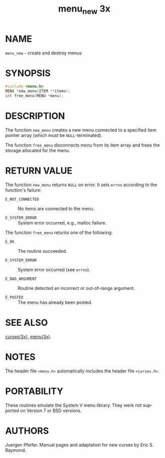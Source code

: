 #+TITLE: menu_new 3x
#+AUTHOR:
#+LANGUAGE: en
#+STARTUP: showall

* NAME

  =menu_new= - create and destroy menus

* SYNOPSIS

  #+BEGIN_SRC c
    #include <menu.h>
    MENU *new_menu(ITEM **items);
    int free_menu(MENU *menu);
  #+END_SRC

* DESCRIPTION

  The function =new_menu= creates a new menu connected to a specified
  item pointer array (which must be =NULL=-terminated).

  The function =free_menu= disconnects /menu/ from its item array and
  frees the storage allocated for the menu.

* RETURN VALUE

  The function =new_menu= returns =NULL= on error.  It sets =errno=
  according to the function's failure:

  - =E_NOT_CONNECTED= :: No items are connected to the menu.

  - =E_SYSTEM_ERROR= :: System error occurred, e.g., malloc failure.


  The function =free_menu= returns one of the following:

  - =E_OK=           :: The routine succeeded.

  - =E_SYSTEM_ERROR= :: System error occurred (see =errno=).

  - =E_BAD_ARGUMENT= :: Routine detected an incorrect or out-of-range
                        argument.

  - =E_POSTED=       :: The menu has already been posted.

* SEE ALSO

  [[file:ncurses.3x.org][curses(3x)]], [[file:menu.3x.org][menu(3x)]].

* NOTES

  The header file =<menu.h>= automatically includes the header file
  =<curses.h>=.

* PORTABILITY

  These routines emulate the System V menu library.  They were not
  supported on Version 7 or BSD versions.

* AUTHORS

  Juergen Pfeifer.  Manual pages and adaptation for new curses by Eric
  S. Raymond.
